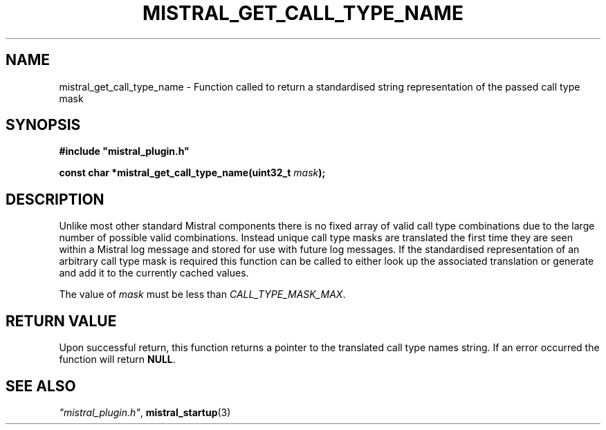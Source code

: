 .TH MISTRAL_GET_CALL_TYPE_NAME 3 2017-07-27 Ellexus "Mistral Plug-in Programmer's Manual"
.SH NAME
mistral_get_call_type_name \- Function called to return a standardised
string representation of the passed call type mask
.SH SYNOPSIS
.nf
.B #include """mistral_plugin.h"""
.sp
.BI "const char *mistral_get_call_type_name(uint32_t " mask ");"
.fi
.SH DESCRIPTION
Unlike most other standard Mistral components there is no fixed array of
valid call type combinations due to the large number of possible valid
combinations.
Instead unique call type masks are translated the first time they are
seen within a Mistral log message and stored for use with future log
messages.
If the standardised representation of an arbitrary call type mask is
required this function can be called to either look up the
associated translation or generate and add it to the currently cached
values.
.LP
The value of \fImask\fP must be less than \fICALL_TYPE_MASK_MAX\fP.
.sp
.SH RETURN VALUE
Upon successful return, this function returns a pointer to the
translated call type names string.
If an error occurred the function will return \fBNULL\fP.
.LP
.SH "SEE ALSO"
\fI"mistral_plugin.h"\fP, \fBmistral_startup\fP(3)

